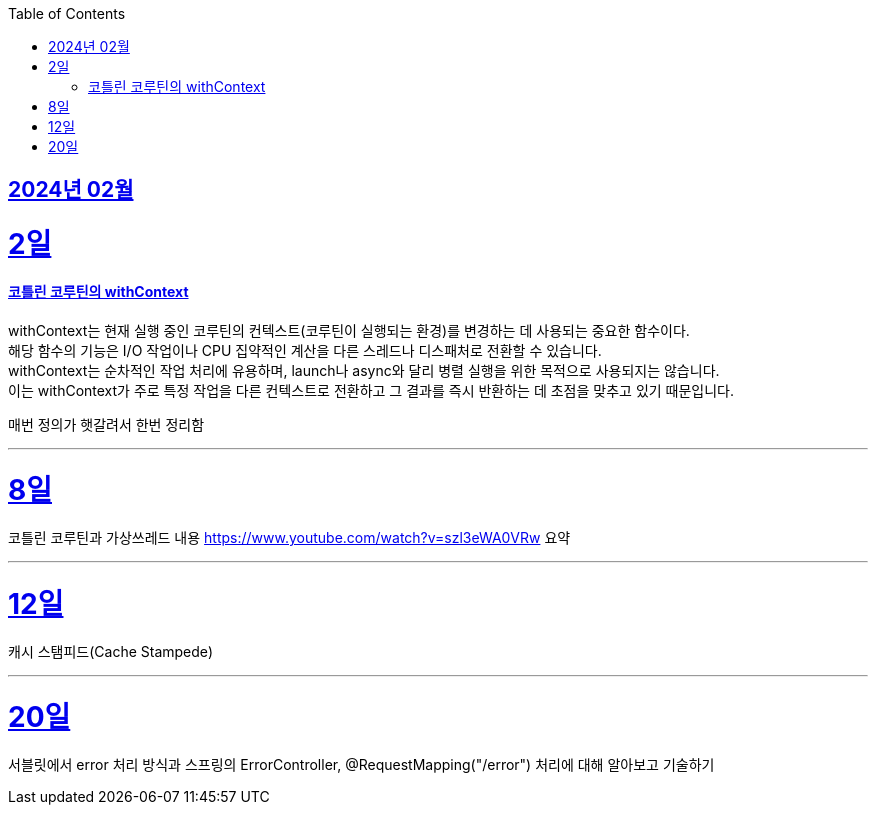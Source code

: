 // Metadata:
:description: Week I Learnt
:keywords: study, til, lwil
// Settings:
:doctype: book
:toc: left
:toclevels: 4
:sectlinks:
:icons: font

[[section-202402]]
== 2024년 02월

[[section-202402-2일]]
2일
===
#### 코틀린 코루틴의 withContext

withContext는 현재 실행 중인 코루틴의 컨텍스트(코루틴이 실행되는 환경)를 변경하는 데 사용되는 중요한 함수이다. +
해당 함수의 기능은 I/O 작업이나 CPU 집약적인 계산을 다른 스레드나 디스패처로 전환할 수 있습니다. +
withContext는 순차적인 작업 처리에 유용하며, launch나 async와 달리 병렬 실행을 위한 목적으로 사용되지는 않습니다. +
이는 withContext가 주로 특정 작업을 다른 컨텍스트로 전환하고 그 결과를 즉시 반환하는 데 초점을 맞추고 있기 때문입니다.

매번 정의가 햇갈려서 한번 정리함

---
[[section-202402-8일]]
8일
===
코틀린 코루틴과 가상쓰레드 내용
https://www.youtube.com/watch?v=szl3eWA0VRw 요약

---

[[section-202402-12일]]
12일
===
캐시 스탬피드(Cache Stampede)

---

[[section-202402-20일]]
20일
===
서블릿에서 error 처리 방식과 스프링의 ErrorController, @RequestMapping("/error") 처리에 대해 알아보고 기술하기

